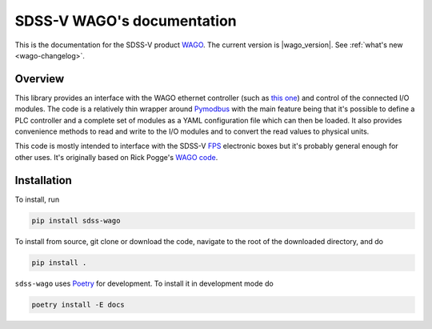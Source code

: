 
SDSS-V WAGO's documentation
===========================

This is the documentation for the SDSS-V product `WAGO <https://github.com/sdss/WAGO>`__. The current version is |wago_version|. See :ref:`what's new <wago-changelog>`.


Overview
--------

This library provides an interface with the WAGO ethernet controller (such as `this one <https://www.wago.com/us/controllers-bus-couplers-i-o/controller-modbus-tcp/p/750-862>`__) and control of the connected I/O modules. The code is a relatively thin wrapper around `Pymodbus <http://riptideio.github.io/pymodbus/>`__ with the main feature being that it's possible to define a PLC controller and a complete set of modules as a YAML configuration file which can then be loaded. It also provides convenience methods to read and write to the I/O modules and to convert the read values to physical units.

This code is mostly intended to interface with the SDSS-V `FPS <https://www.sdss.org/future/technology/>`__ electronic boxes but it's probably general enough for other uses. It's originally based on Rick Pogge's `WAGO code <https://github.com/sdss/FPS/tree/master/WAGO>`__.


Installation
------------

To install, run

.. code-block:: sh

    pip install sdss-wago

To install from source, git clone or download the code, navigate to the root of the downloaded directory, and do

.. code-block:: sh

    pip install .

``sdss-wago`` uses `Poetry <https://poetry.eustace.io/>`__ for development. To install it in development mode do

.. code-block:: sh

    poetry install -E docs

